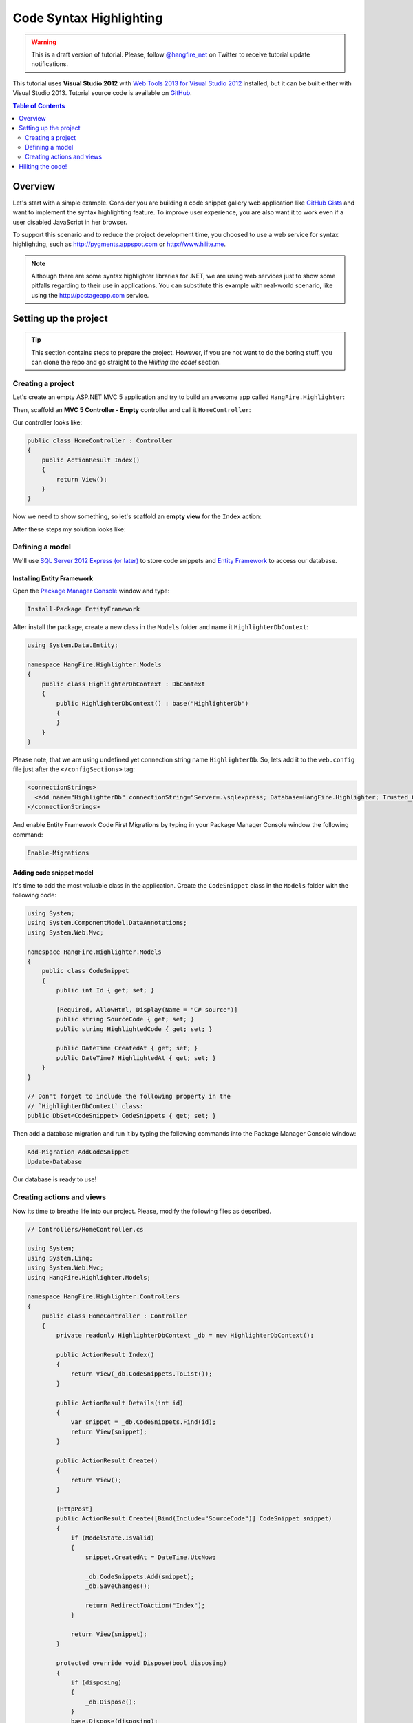 Code Syntax Highlighting
=========================

.. warning::

   This is a draft version of tutorial. Please, follow `@hangfire_net
   <https://twitter.com/hangfire_net>`_ on Twitter to receive tutorial update notifications.

This tutorial uses **Visual Studio 2012** with `Web Tools 2013 for Visual Studio 2012
<http://www.asp.net/visual-studio/overview/2012/aspnet-and-web-tools-20131-for-visual-studio-2012>`_ installed, but it can be built either with Visual Studio 2013. Tutorial source code is available on `GitHub
<https://github.com/odinserj/HangFire.Highlighter>`_.

.. contents:: Table of Contents
   :local:
   :depth: 2

Overview
---------

Let's start with a simple example. Consider you are building a code snippet gallery web application like `GitHub Gists
<http://gist.github.com>`_ and want to implement the syntax highlighting feature. To improve user experience, you are also want it to work even if a user disabled JavaScript in her browser.

To support this scenario and to reduce the project development time, you choosed to use a web service for syntax highlighting, such as http://pygments.appspot.com or http://www.hilite.me.

.. note::

   Although there are some syntax highlighter libraries for .NET, we are using web services just to show some pitfalls regarding to their use in applications. You can substitute this example with real-world scenario, like using the http://postageapp.com service.

Setting up the project
-----------------------

.. tip::

   This section contains steps to prepare the project. However, if you are not want to do the boring stuff, you can clone the repo and go straight to the `Hiliting the code!` section.

Creating a project
^^^^^^^^^^^^^^^^^^^

Let's create an empty ASP.NET MVC 5 application and try to build an awesome app called ``HangFire.Highlighter``:

.. image:: highlighter/newproj.png

Then, scaffold an **MVC 5 Controller - Empty** controller and call it ``HomeController``:

.. image:: highlighter/addcontrollername.png

Our controller looks like:

.. code-block:: c#

   public class HomeController : Controller
   {
       public ActionResult Index()
       {
           return View();
       }
   }

Now we need to show something, so let's scaffold an **empty view** for the ``Index`` action:

.. image:: highlighter/addview.png

After these steps my solution looks like:

.. image:: highlighter/solutionafterview.png

Defining a model
^^^^^^^^^^^^^^^^^

We'll use `SQL Server 2012 Express (or later)
<http://www.microsoft.com/sqlserver/en/us/editions/express.aspx>`_ to store code snippets and `Entity Framework
<http://msdn.microsoft.com/ru-ru/data/ef.aspx>`_ to access our database.

Installing Entity Framework
~~~~~~~~~~~~~~~~~~~~~~~~~~~~

Open the `Package Manager Console
<https://docs.nuget.org/docs/start-here/using-the-package-manager-console>`_ window and type:

.. code-block:: powershell

   Install-Package EntityFramework

After install the package, create a new class in the ``Models`` folder and name it ``HighlighterDbContext``:

.. code-block:: c#

   using System.Data.Entity;

   namespace HangFire.Highlighter.Models
   {
       public class HighlighterDbContext : DbContext
       {
           public HighlighterDbContext() : base("HighlighterDb")
           {
           }
       }
   }

Please note, that we are using undefined yet connection string name ``HighlighterDb``. So, lets add it to the ``web.config`` file just after the ``</configSections>`` tag:

.. code-block:: xml

   <connectionStrings>
     <add name="HighlighterDb" connectionString="Server=.\sqlexpress; Database=HangFire.Highlighter; Trusted_Connection=True;" providerName="System.Data.SqlClient" />
   </connectionStrings>

And enable Entity Framework Code First Migrations by typing in your Package Manager Console window the following command:

.. code-block:: powershell

   Enable-Migrations

Adding code snippet model
~~~~~~~~~~~~~~~~~~~~~~~~~~

It's time to add the most valuable class in the application. Create the ``CodeSnippet`` class in the ``Models`` folder with the following code:

.. code-block:: c#

   using System;
   using System.ComponentModel.DataAnnotations;
   using System.Web.Mvc;

   namespace HangFire.Highlighter.Models
   {
       public class CodeSnippet
       {
           public int Id { get; set; }

           [Required, AllowHtml, Display(Name = "C# source")]
           public string SourceCode { get; set; }
           public string HighlightedCode { get; set; }

           public DateTime CreatedAt { get; set; }
           public DateTime? HighlightedAt { get; set; }
       }
   }

   // Don't forget to include the following property in the 
   // `HighlighterDbContext` class:
   public DbSet<CodeSnippet> CodeSnippets { get; set; }

Then add a database migration and run it by typing the following commands into the Package Manager Console window:

.. code-block:: powershell

   Add-Migration AddCodeSnippet
   Update-Database

Our database is ready to use!

Creating actions and views
^^^^^^^^^^^^^^^^^^^^^^^^^^^

Now its time to breathe life into our project. Please, modify the following files as described.

.. code-block:: c#

  // Controllers/HomeController.cs

  using System;
  using System.Linq;
  using System.Web.Mvc;
  using HangFire.Highlighter.Models;

  namespace HangFire.Highlighter.Controllers
  {
      public class HomeController : Controller
      {
          private readonly HighlighterDbContext _db = new HighlighterDbContext();

          public ActionResult Index()
          {
              return View(_db.CodeSnippets.ToList());
          }

          public ActionResult Details(int id)
          {
              var snippet = _db.CodeSnippets.Find(id);
              return View(snippet);
          }

          public ActionResult Create()
          {
              return View();
          }

          [HttpPost]
          public ActionResult Create([Bind(Include="SourceCode")] CodeSnippet snippet)
          {
              if (ModelState.IsValid)
              {
                  snippet.CreatedAt = DateTime.UtcNow;

                  _db.CodeSnippets.Add(snippet);
                  _db.SaveChanges();

                  return RedirectToAction("Index");
              }

              return View(snippet);
          }

          protected override void Dispose(bool disposing)
          {
              if (disposing)
              {
                  _db.Dispose();
              }
              base.Dispose(disposing);
          }
      }
  }

.. code-block:: html

  @* ~/Views/Index.cshtml *@

  @model IEnumerable<HangFire.Highlighter.Models.CodeSnippet>
  @{ ViewBag.Title = "Snippets"; }

  <h2>Snippets</h2>

  <p><a class="btn btn-primary" href="@Url.Action("Create")">Create Snippet</a></p>
  <table class="table">
      <tr>
          <th>Code</th>
          <th>Created At</th>
          <th>Highlighted At</th>
      </tr>

      @foreach (var item in Model)
      {
          <tr>
              <td>
                  <a href="@Url.Action("Details", new { id = item.Id })">@Html.Raw(item.HighlightedCode)</a>
              </td>
              <td>@item.CreatedAt</td>
              <td>@item.HighlightedAt</td>
          </tr>
       }
  </table>

.. code-block:: html

  @* ~/Views/Create.cshtml *@

  @model HangFire.Highlighter.Models.CodeSnippet
  @{ ViewBag.Title = "Create a snippet"; }

  <h2>Create a snippet</h2>

  @using (Html.BeginForm())
  {
      @Html.ValidationSummary(true)

      <div class="form-group">
          @Html.LabelFor(model => model.SourceCode)
          @Html.ValidationMessageFor(model => model.SourceCode)
          @Html.TextAreaFor(model => model.SourceCode, new { @class = "form-control", style = "min-height: 300px;", autofocus = "true" })
      </div>

      <button type="submit" class="btn btn-primary">Create</button>
      <a class="btn btn-default" href="@Url.Action("Index")">Back to List</a>
  }

.. code-block:: html

  @* ~/Views/Details.cshtml *@

  @model HangFire.Highlighter.Models.CodeSnippet
  @{ ViewBag.Title = "Details"; }

  <h2>Snippet <small>#@Model.Id</small></h2>

  <div>
      <dl class="dl-horizontal">
          <dt>@Html.DisplayNameFor(model => model.CreatedAt)</dt>
          <dd>@Html.DisplayFor(model => model.CreatedAt)</dd>
          <dt>@Html.DisplayNameFor(model => model.HighlightedAt)</dt>
          <dd>@Html.DisplayFor(model => model.HighlightedAt)</dd>
      </dl>
      
      <div class="clearfix"></div>
  </div>

  <div>@Html.Raw(Model.HighlightedCode)</div>

Hiliting the code!
-------------------

http://hilite.me service provides HTTP API to perform highlighting work. We'll consume it with the ``Microsoft.Net.Http`` package:

.. code-block:: powershell

   Install-Package Microsoft.Net.Http